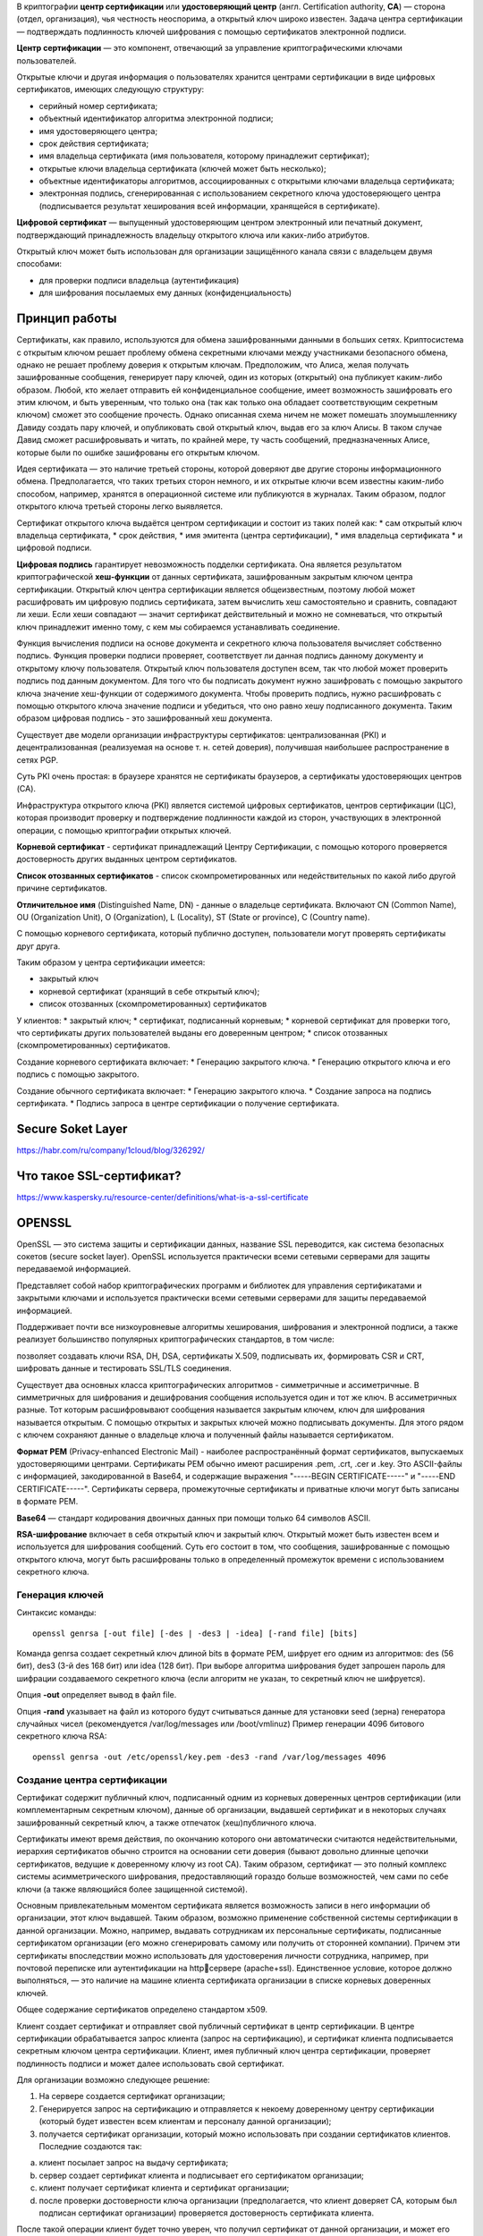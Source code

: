 В криптографии **центр сертификации** или **удостоверяющий центр** (англ. Certification authority, **CA**) — сторона (отдел, организация), чья честность неоспорима, а открытый ключ широко известен. Задача центра сертификации — подтверждать подлинность ключей шифрования с помощью сертификатов электронной подписи.

**Центр сертификации** — это компонент, отвечающий за управление криптографическими ключами пользователей.

Открытые ключи и другая информация о пользователях хранится центрами сертификации в виде цифровых сертификатов, имеющих следующую структуру:

* серийный номер сертификата;
* объектный идентификатор алгоритма электронной подписи;
* имя удостоверяющего центра;
* срок действия сертификата;
* имя владельца сертификата (имя пользователя, которому принадлежит сертификат);
* открытые ключи владельца сертификата (ключей может быть несколько);
* объектные идентификаторы алгоритмов, ассоциированных с открытыми ключами владельца сертификата;
* электронная подпись, сгенерированная с использованием секретного ключа удостоверяющего центра (подписывается результат хеширования всей информации, хранящейся в сертификате).

**Цифровой сертификат** — выпущенный удостоверяющим центром электронный или печатный документ, подтверждающий принадлежность владельцу открытого ключа или каких-либо атрибутов.

Открытый ключ может быть использован для организации защищённого канала связи с владельцем двумя способами:

* для проверки подписи владельца (аутентификация)
* для шифрования посылаемых ему данных (конфиденциальность)

Принцип работы
"""""""""""""""

Сертификаты, как правило, используются для обмена зашифрованными данными в больших сетях. Криптосистема с открытым ключом решает проблему обмена секретными ключами между участниками безопасного обмена, однако не решает проблему доверия к открытым ключам. Предположим, что Алиса, желая получать зашифрованные сообщения, генерирует пару ключей, один из которых (открытый) она публикует каким-либо образом. Любой, кто желает отправить ей конфиденциальное сообщение, имеет возможность зашифровать его этим ключом, и быть уверенным, что только она (так как только она обладает соответствующим секретным ключом) сможет это сообщение прочесть. Однако описанная схема ничем не может помешать злоумышленнику Давиду создать пару ключей, и опубликовать свой открытый ключ, выдав его за ключ Алисы. В таком случае Давид сможет расшифровывать и читать, по крайней мере, ту часть сообщений, предназначенных Алисе, которые были по ошибке зашифрованы его открытым ключом.

Идея сертификата — это наличие третьей стороны, которой доверяют две другие стороны информационного обмена. Предполагается, что таких третьих сторон немного, и их открытые ключи всем известны каким-либо способом, например, хранятся в операционной системе или публикуются в журналах. Таким образом, подлог открытого ключа третьей стороны легко выявляется.

Сертификат открытого ключа выдаётся центром сертификации и состоит из таких полей как:
* сам открытый ключ владельца сертификата,
* срок действия,
* имя эмитента (центра сертификации),
* имя владельца сертификата
* и цифровой подписи.

**Цифровая подпись** гарантирует невозможность подделки сертификата. Она является результатом криптографической **хеш-функции** от данных сертификата, зашифрованным закрытым ключом центра сертификации. Открытый ключ центра сертификации является общеизвестным, поэтому любой может расшифровать им цифровую подпись сертификата, затем вычислить хеш самостоятельно и сравнить, совпадают ли хеши. Если хеши совпадают — значит сертификат действительный и можно не сомневаться, что открытый ключ принадлежит именно тому, с кем мы собираемся устанавливать соединение.

Функция вычисления подписи на основе документа и секретного ключа пользователя вычисляет собственно подпись. Функция проверки подписи проверяет, соответствует ли данная подпись данному документу и открытому ключу пользователя. Открытый ключ пользователя доступен всем, так что любой может проверить подпись под данным документом. Для того что бы подписать документ нужно зашифровать с помощью закрытого ключа значение хеш-функции от содержимого документа. Чтобы проверить подпись, нужно расшифровать с помощью открытого ключа значение подписи и убедиться, что оно равно хешу подписанного документа. Таким образом цифровая подпись - это зашифрованный хеш документа.

Существует две модели организации инфраструктуры сертификатов: централизованная (PKI) и децентрализованная (реализуемая на основе т. н. сетей доверия), получившая наибольшее распространение в сетях PGP.

Суть PKI очень простая: в браузере хранятся не сертификаты браузеров, а сертификаты удостоверяющих центров (CA). 

Инфраструктура открытого ключа (PKI) является системой цифровых сертификатов, центров сертификации (ЦС), которая производит проверку и подтверждение подлинности каждой из сторон, участвующих в электронной операции, с помощью криптографии открытых ключей.

**Корневой сертификат** - сертификат принадлежащий Центру Сертификации, с помощью которого проверяется достоверность других выданных центром сертификатов.

**Список отозванных сертификатов** - список скомпрометированных или недействительных по 
какой либо другой причине сертификатов.

**Отличительное имя** (Distinguished Name, DN) - данные о владельце сертификата. Включают CN (Common Name), OU (Organization Unit), O (Organization), L (Locality), ST (State or province), C (Country name).

С помощью корневого сертификата, который публично доступен, пользователи могут проверять сертификаты друг друга.

Таким образом у центра сертификации имеется:

* закрытый ключ
* корневой сертификат (хранящий в себе открытый ключ);
* список отозванных (скомпрометированных) сертификатов

У клиентов:
* закрытый ключ;
* сертификат, подписанный корневым;
* корневой сертификат для проверки того, что сертификаты других пользователей выданы его доверенным центром;
* список отозванных (скомпрометированных) сертификатов.

Создание корневого сертификата включает:
* Генерацию закрытого ключа.
* Генерацию открытого ключа и его подпись с помощью закрытого.

Создание обычного сертификата включает:
* Генерацию закрытого ключа.
* Создание запроса на подпись сертификата.
* Подпись запроса в центре сертификации о получение сертификата.



Secure Soket Layer
"""""""""""""""""""""

https://habr.com/ru/company/1cloud/blog/326292/

Что такое SSL-сертификат?
""""""""""""""""""""""""""

https://www.kaspersky.ru/resource-center/definitions/what-is-a-ssl-certificate


OPENSSL
"""""""""""

OpenSSL — это система защиты и сертификации данных, название SSL переводится, как система безопасных сокетов (secure socket layer). OpenSSL используется практически всеми сетевыми серверами для защиты передаваемой информацией.

Представляет собой набор криптографических программ и библиотек для управления сертификатами и закрытыми ключами и используется практически всеми сетевыми серверами для защиты передаваемой информацией.

Поддерживает почти все низкоуровневые алгоритмы хеширования, шифрования и электронной подписи, а также реализует большинство популярных криптографических стандартов, в том числе: 

позволяет создавать ключи RSA, DH, DSA, сертификаты X.509, подписывать их, формировать CSR и CRT, шифровать данные и тестировать SSL/TLS соединения.

Существует два основных класса криптографических алгоритмов - симметричные и ассиметричные. В симметричных для шифрования и дешифрования сообщения используется один и тот же ключ. В ассиметричных разные. Тот которым расшифровывают сообщения называется закрытым ключем, ключ для шифрования называется открытым. С помощью открытых и закрытых ключей можно подписывать документы. Для этого рядом с ключем сохраняют данные о владельце ключа и полученный файлы называется сертификатом.

**Формат PEM** (Privacy-enhanced Electronic Mail) - наиболее распространённый формат сертификатов, выпускаемых удостоверяющими центрами. Сертификаты PEM обычно имеют расширения .pem, .crt, .cer и .key. Это ASCII-файлы с информацией, закодированной в Base64, и содержащие выражения "-----BEGIN CERTIFICATE-----" и "-----END CERTIFICATE-----". Сертификаты сервера, промежуточные сертификаты и приватные ключи могут быть записаны в формате PEM.

**Base64** — стандарт кодирования двоичных данных при помощи только 64 символов ASCII.

**RSA-шифрование** включает в себя открытый ключ и закрытый ключ. Открытый может быть известен всем и используется для шифрования сообщений. Суть его состоит в том, что сообщения, зашифрованные с помощью открытого ключа, могут быть расшифрованы только в определенный промежуток времени с использованием секретного ключа.

Генерация ключей
~~~~~~~~~~~~~~~~~~

Синтаксис команды:

::

        openssl genrsa [-out file] [-des | -des3 | -idea] [-rand file] [bits]

Команда genrsa создает секретный ключ длиной bits в формате PEM, шифрует его одним из алгоритмов: des (56 бит), des3 (3-й des 168 бит) или idea (128 бит). При выборе алгоритма шифрования будет запрошен пароль для шифрации создаваемого секретного ключа (если алгоритм не указан, то секретный ключ не шифруется). 

Опция **-out** определяет вывод в файл file.

Опция **-rand** указывает на файл из которого будут считываться данные для установки seed (зерна) генератора случайных чисел (рекомендуется /var/log/messages или /boot/vmlinuz) Пример генерации 4096 битового секретного ключа RSA:

::

        openssl genrsa -out /etc/openssl/key.pem -des3 -rand /var/log/messages 4096

Создание центра сертификации 
~~~~~~~~~~~~~~~~~~~~~~~~~~~~~~~

Сертификат содержит публичный ключ, подписанный одним из корневых доверенных центров сертификации (или комплементарным секретным ключом), данные об организации, выдавшей сертификат и в некоторых случаях зашифрованный секретный ключ, а также отпечаток (хеш)публичного ключа. 

Сертификаты имеют время действия, по окончанию которого они автоматически считаются недействительными, иерархия сертификатов обычно строится на основании сети доверия (бывают довольно длинные цепочки сертификатов, ведущие к доверенному ключу из root CA). Таким образом, сертификат — это полный комплекс системы асимметрического шифрования, предоставляющий гораздо больше возможностей, чем сами по себе ключи (а также являющийся более защищенной системой).

Основным привлекательным моментом сертификата является возможность записи в него информации об организации, этот ключ выдавшей. Таким образом, возможно применение собственной системы сертификации в данной организации. Можно, например, выдавать сотрудникам их персональные сертификаты, подписанные сертификатом организации (его можно сгенерировать самому или получить от сторонней компании). Причем эти сертификаты впоследствии можно использовать для удостоверения личности сотрудника, например, при почтовой переписке или аутентификации на httpсервере (apache+ssl). Единственное условие, которое должно выполняться, — это наличие на машине клиента сертификата организации в списке корневых доверенных ключей. 

Общее содержание сертификатов определено стандартом x509.

Клиент создает сертификат и отправляет свой публичный сертификат в центр сертификации.
В центре сертификации обрабатывается запрос клиента (запрос на сертификацию), и сертификат клиента подписывается секретным ключом центра сертификации. 
Клиент, имея публичный ключ центра сертификации, проверяет подлинность подписи и может далее использовать свой сертификат. 

Для организации возможно следующее решение: 

1) На сервере создается сертификат организации;

2) Генерируется запрос на сертификацию и отправляется к некоему доверенному центру сертификации (который будет известен всем клиентам и персоналу данной организации); 

3) получается сертификат организации, который можно использовать при создании сертификатов клиентов. Последние создаются так: 

a. клиент посылает запрос на выдачу сертификата; 

b. сервер создает сертификат клиента и подписывает его сертификатом организации; 

c. клиент получает сертификат клиента и сертификат организации; 

d. после проверки достоверности ключа организации (предполагается, что клиент доверяет CA, которым был подписан сертификат организации) проверяется достоверность сертификата клиента. 

После такой операции клиент будет точно уверен, что получил сертификат от данной организации, и может его использовать для работы с ней. По такой схеме построены все центры выдачи сертификатов (правда, зачастую сертификат организации бывает подписан самим собой, что требует от клиента добавить сертификат организации к доверенным, а в первой схеме сертификат организации принадлежит к группе промежуточных центров сертификации, и этот случай предпочтительнее с точки зрения безопасности и удобства клиента, но требует больше работы от администратора). 

Удостоверяющий центр (по-английски certification authority, сокращённо CA) — это единый центр генерации цифровых сертификатов. У конечных клиентов (например, веб-браузеров) имеется база публичных ключей разных CA и они проверяют ими приходящие, например, от сайтов сертификаты. 

Интерес представляют сертификаты, используемые в сеансах, защищённых протоколом SSL/TLS.

 

